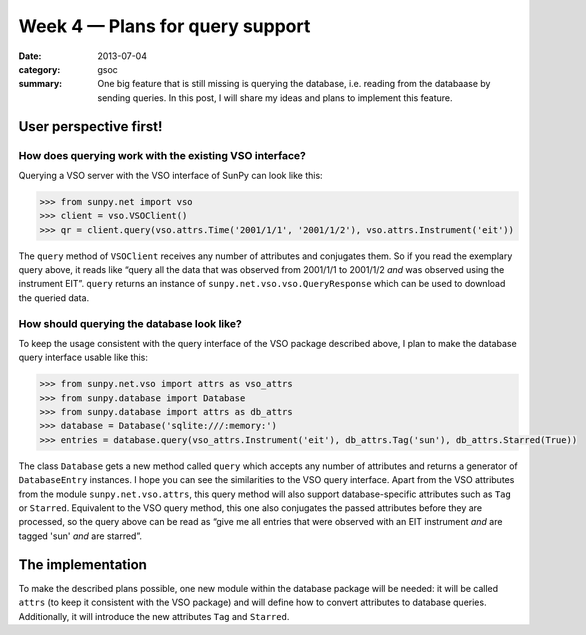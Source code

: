 Week 4 — Plans for query support
================================
:date: 2013-07-04
:category: gsoc
:summary: One big feature that is still missing is querying the database,
          i.e. reading from the databaase by sending queries. In this
          post, I will share my ideas and plans to implement this feature.

User perspective first!
-----------------------
How does querying work with the existing VSO interface?
~~~~~~~~~~~~~~~~~~~~~~~~~~~~~~~~~~~~~~~~~~~~~~~~~~~~~~~
Querying a VSO server with the VSO interface of SunPy can look like this:

.. code-block:: pycon

    >>> from sunpy.net import vso
    >>> client = vso.VSOClient()
    >>> qr = client.query(vso.attrs.Time('2001/1/1', '2001/1/2'), vso.attrs.Instrument('eit'))

The ``query`` method of ``VSOClient`` receives any number of attributes
and conjugates them. So if you read the exemplary query above, it reads
like “query all the data that was observed from 2001/1/1 to 2001/1/2 *and*
was observed using the instrument EIT”. ``query`` returns an instance of
``sunpy.net.vso.vso.QueryResponse`` which can be used to download the
queried data.

How should querying the database look like?
~~~~~~~~~~~~~~~~~~~~~~~~~~~~~~~~~~~~~~~~~~~
To keep the usage consistent with the query interface of the VSO package
described above, I plan to make the database query interface usable like
this:

.. code-block:: pycon

    >>> from sunpy.net.vso import attrs as vso_attrs
    >>> from sunpy.database import Database
    >>> from sunpy.database import attrs as db_attrs
    >>> database = Database('sqlite:///:memory:')
    >>> entries = database.query(vso_attrs.Instrument('eit'), db_attrs.Tag('sun'), db_attrs.Starred(True))

The class ``Database`` gets a new method called ``query`` which accepts
any number of attributes and returns a generator of ``DatabaseEntry``
instances. I hope you can see the similarities to the VSO query interface.
Apart from the VSO attributes from the module ``sunpy.net.vso.attrs``,
this query method will also support database-specific attributes such as
``Tag`` or ``Starred``. Equivalent to the VSO query method, this one also
conjugates the passed attributes before they are processed, so the query
above can be read as “give me all entries that were observed with an EIT
instrument *and* are tagged 'sun' *and* are starred”.

The implementation
------------------
To make the described plans possible, one new module within the database
package will be needed: it will be called ``attrs`` (to keep it consistent
with the VSO package) and will define how to convert attributes to database
queries. Additionally, it will introduce the new attributes ``Tag`` and
``Starred``.

.. The module ``sunpy.net.attr`` defines a class ``AttrWalker`` ...

.. FIXME
    new module: sunpy.database.attrs
    --------------------------------
    - use attributes from sunpy.net.vso.attrs
    - create an attribute walker by importing sunpy.net.attr.AttrWalker and
      creating an instance of it
    - use this walker to define creators, appliers and converters using the
      decorators add_creator, add_applier, and add_converter, respectively
    class Database
    --------------
    - add a new method ``query`` which receives any number of attributes and
      yields instances of DatabaseEntry → implementation: iterate over
      ``walker.create(sunpy.net.attr.and_(*query), self.session)``
